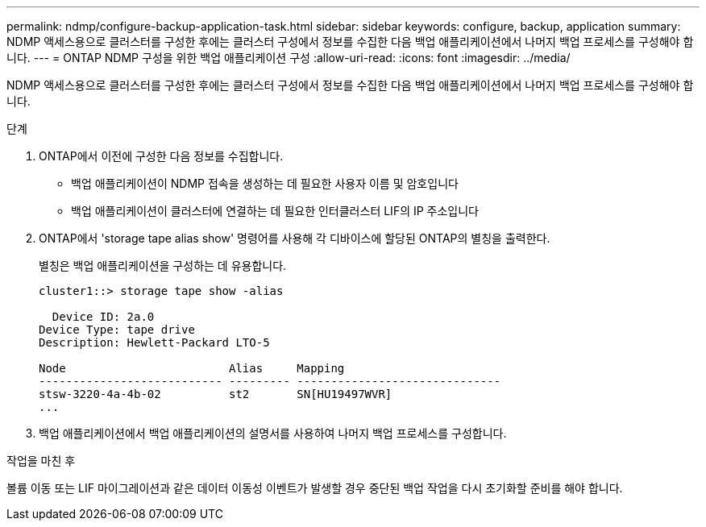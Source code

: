 ---
permalink: ndmp/configure-backup-application-task.html 
sidebar: sidebar 
keywords: configure, backup, application 
summary: NDMP 액세스용으로 클러스터를 구성한 후에는 클러스터 구성에서 정보를 수집한 다음 백업 애플리케이션에서 나머지 백업 프로세스를 구성해야 합니다. 
---
= ONTAP NDMP 구성을 위한 백업 애플리케이션 구성
:allow-uri-read: 
:icons: font
:imagesdir: ../media/


[role="lead"]
NDMP 액세스용으로 클러스터를 구성한 후에는 클러스터 구성에서 정보를 수집한 다음 백업 애플리케이션에서 나머지 백업 프로세스를 구성해야 합니다.

.단계
. ONTAP에서 이전에 구성한 다음 정보를 수집합니다.
+
** 백업 애플리케이션이 NDMP 접속을 생성하는 데 필요한 사용자 이름 및 암호입니다
** 백업 애플리케이션이 클러스터에 연결하는 데 필요한 인터클러스터 LIF의 IP 주소입니다


. ONTAP에서 'storage tape alias show' 명령어를 사용해 각 디바이스에 할당된 ONTAP의 별칭을 출력한다.
+
별칭은 백업 애플리케이션을 구성하는 데 유용합니다.

+
[listing]
----
cluster1::> storage tape show -alias

  Device ID: 2a.0
Device Type: tape drive
Description: Hewlett-Packard LTO-5

Node                        Alias     Mapping
--------------------------- --------- ------------------------------
stsw-3220-4a-4b-02          st2       SN[HU19497WVR]
...
----
. 백업 애플리케이션에서 백업 애플리케이션의 설명서를 사용하여 나머지 백업 프로세스를 구성합니다.


.작업을 마친 후
볼륨 이동 또는 LIF 마이그레이션과 같은 데이터 이동성 이벤트가 발생할 경우 중단된 백업 작업을 다시 초기화할 준비를 해야 합니다.
